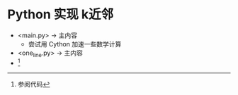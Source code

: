 * Python 实现 k近邻
  + <main.py> -> 主内容 
    + 尝试用 Cython 加速一些数学计算
  + <one_line.py> -> 主内容
  + [fn:0]

[fn:0] 参阅代码
